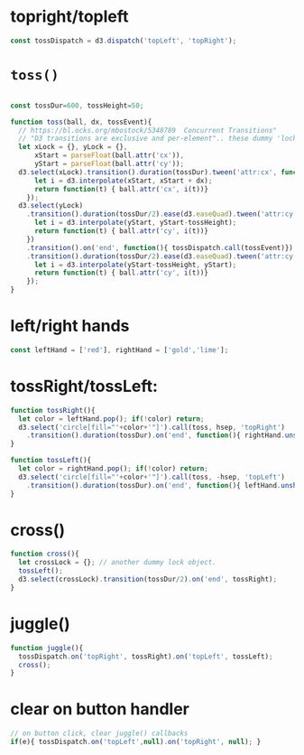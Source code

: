 
* topright/topleft
#+begin_src js
const tossDispatch = d3.dispatch('topLeft', 'topRight');
#+end_src

* =toss()=
#+begin_src js

const tossDur=600, tossHeight=50;

function toss(ball, dx, tossEvent){
  // https://bl.ocks.org/mbostock/5348789  Concurrent Transitions"
  // "D3 transitions are exclusive and per-element".. these dummy 'lock' selections let us work around it.
  let xLock = {}, yLock = {},
      xStart = parseFloat(ball.attr('cx')),
      yStart = parseFloat(ball.attr('cy'));
  d3.select(xLock).transition().duration(tossDur).tween('attr:cx', function(){
      let i = d3.interpolate(xStart, xStart + dx);
      return function(t) { ball.attr('cx', i(t))}
    });
  d3.select(yLock)
    .transition().duration(tossDur/2).ease(d3.easeQuad).tween('attr:cy', function(){
      let i = d3.interpolate(yStart, yStart-tossHeight);
      return function(t) { ball.attr('cy', i(t))}
    })
    .transition().on('end', function(){ tossDispatch.call(tossEvent)})
    .transition().duration(tossDur/2).ease(d3.easeQuad).tween('attr:cy', function(){
      let i = d3.interpolate(yStart-tossHeight, yStart);
      return function(t) { ball.attr('cy', i(t))}
    });
}
#+end_src

* left/right hands
#+begin_src js
const leftHand = ['red'], rightHand = ['gold','lime'];
#+end_src

* tossRight/tossLeft:
#+begin_src js
function tossRight(){
  let color = leftHand.pop(); if(!color) return;
  d3.select('circle[fill="'+color+'"]').call(toss, hsep, 'topRight')
    .transition().duration(tossDur).on('end', function(){ rightHand.unshift(color)});
}

function tossLeft(){
  let color = rightHand.pop(); if(!color) return;
  d3.select('circle[fill="'+color+'"]').call(toss, -hsep, 'topLeft')
    .transition().duration(tossDur).on('end', function(){ leftHand.unshift(color)});
}

#+end_src

* cross()
#+begin_src js
function cross(){
  let crossLock = {}; // another dummy lock object.
  tossLeft();
  d3.select(crossLock).transition(tossDur/2).on('end', tossRight);
}
#+end_src

* juggle()
#+begin_src js
function juggle(){
  tossDispatch.on('topRight', tossRight).on('topLeft', tossLeft);
  cross();
}
#+end_src

* clear on button handler
#+begin_src js
      // on button click, clear juggle() callbacks
      if(e){ tossDispatch.on('topLeft',null).on('topRight', null); }

#+end_src


